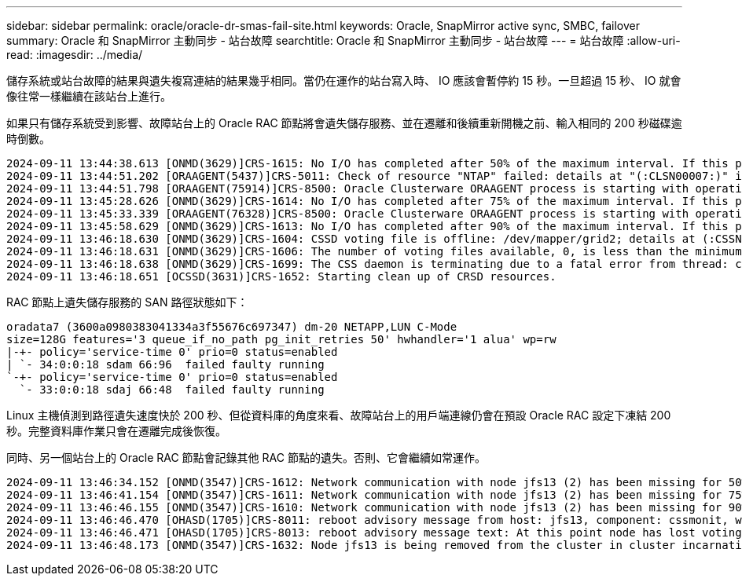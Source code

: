 ---
sidebar: sidebar 
permalink: oracle/oracle-dr-smas-fail-site.html 
keywords: Oracle, SnapMirror active sync, SMBC, failover 
summary: Oracle 和 SnapMirror 主動同步 - 站台故障 
searchtitle: Oracle 和 SnapMirror 主動同步 - 站台故障 
---
= 站台故障
:allow-uri-read: 
:imagesdir: ../media/


[role="lead"]
儲存系統或站台故障的結果與遺失複寫連結的結果幾乎相同。當仍在運作的站台寫入時、 IO 應該會暫停約 15 秒。一旦超過 15 秒、 IO 就會像往常一樣繼續在該站台上進行。

如果只有儲存系統受到影響、故障站台上的 Oracle RAC 節點將會遺失儲存服務、並在遷離和後續重新開機之前、輸入相同的 200 秒磁碟逾時倒數。

....
2024-09-11 13:44:38.613 [ONMD(3629)]CRS-1615: No I/O has completed after 50% of the maximum interval. If this persists, voting file /dev/mapper/grid2 will be considered not functional in 99750 milliseconds.
2024-09-11 13:44:51.202 [ORAAGENT(5437)]CRS-5011: Check of resource "NTAP" failed: details at "(:CLSN00007:)" in "/gridbase/diag/crs/jfs13/crs/trace/crsd_oraagent_oracle.trc"
2024-09-11 13:44:51.798 [ORAAGENT(75914)]CRS-8500: Oracle Clusterware ORAAGENT process is starting with operating system process ID 75914
2024-09-11 13:45:28.626 [ONMD(3629)]CRS-1614: No I/O has completed after 75% of the maximum interval. If this persists, voting file /dev/mapper/grid2 will be considered not functional in 49730 milliseconds.
2024-09-11 13:45:33.339 [ORAAGENT(76328)]CRS-8500: Oracle Clusterware ORAAGENT process is starting with operating system process ID 76328
2024-09-11 13:45:58.629 [ONMD(3629)]CRS-1613: No I/O has completed after 90% of the maximum interval. If this persists, voting file /dev/mapper/grid2 will be considered not functional in 19730 milliseconds.
2024-09-11 13:46:18.630 [ONMD(3629)]CRS-1604: CSSD voting file is offline: /dev/mapper/grid2; details at (:CSSNM00058:) in /gridbase/diag/crs/jfs13/crs/trace/onmd.trc.
2024-09-11 13:46:18.631 [ONMD(3629)]CRS-1606: The number of voting files available, 0, is less than the minimum number of voting files required, 1, resulting in CSSD termination to ensure data integrity; details at (:CSSNM00018:) in /gridbase/diag/crs/jfs13/crs/trace/onmd.trc
2024-09-11 13:46:18.638 [ONMD(3629)]CRS-1699: The CSS daemon is terminating due to a fatal error from thread: clssnmvDiskPingMonitorThread; Details at (:CSSSC00012:) in /gridbase/diag/crs/jfs13/crs/trace/onmd.trc
2024-09-11 13:46:18.651 [OCSSD(3631)]CRS-1652: Starting clean up of CRSD resources.
....
RAC 節點上遺失儲存服務的 SAN 路徑狀態如下：

....
oradata7 (3600a0980383041334a3f55676c697347) dm-20 NETAPP,LUN C-Mode
size=128G features='3 queue_if_no_path pg_init_retries 50' hwhandler='1 alua' wp=rw
|-+- policy='service-time 0' prio=0 status=enabled
| `- 34:0:0:18 sdam 66:96  failed faulty running
`-+- policy='service-time 0' prio=0 status=enabled
  `- 33:0:0:18 sdaj 66:48  failed faulty running
....
Linux 主機偵測到路徑遺失速度快於 200 秒、但從資料庫的角度來看、故障站台上的用戶端連線仍會在預設 Oracle RAC 設定下凍結 200 秒。完整資料庫作業只會在遷離完成後恢復。

同時、另一個站台上的 Oracle RAC 節點會記錄其他 RAC 節點的遺失。否則、它會繼續如常運作。

....
2024-09-11 13:46:34.152 [ONMD(3547)]CRS-1612: Network communication with node jfs13 (2) has been missing for 50% of the timeout interval.  If this persists, removal of this node from cluster will occur in 14.020 seconds
2024-09-11 13:46:41.154 [ONMD(3547)]CRS-1611: Network communication with node jfs13 (2) has been missing for 75% of the timeout interval.  If this persists, removal of this node from cluster will occur in 7.010 seconds
2024-09-11 13:46:46.155 [ONMD(3547)]CRS-1610: Network communication with node jfs13 (2) has been missing for 90% of the timeout interval.  If this persists, removal of this node from cluster will occur in 2.010 seconds
2024-09-11 13:46:46.470 [OHASD(1705)]CRS-8011: reboot advisory message from host: jfs13, component: cssmonit, with time stamp: L-2024-09-11-13:46:46.404
2024-09-11 13:46:46.471 [OHASD(1705)]CRS-8013: reboot advisory message text: At this point node has lost voting file majority access and oracssdmonitor is rebooting the node due to unknown reason as it did not receive local hearbeats for 28180 ms amount of time
2024-09-11 13:46:48.173 [ONMD(3547)]CRS-1632: Node jfs13 is being removed from the cluster in cluster incarnation 621516934
....